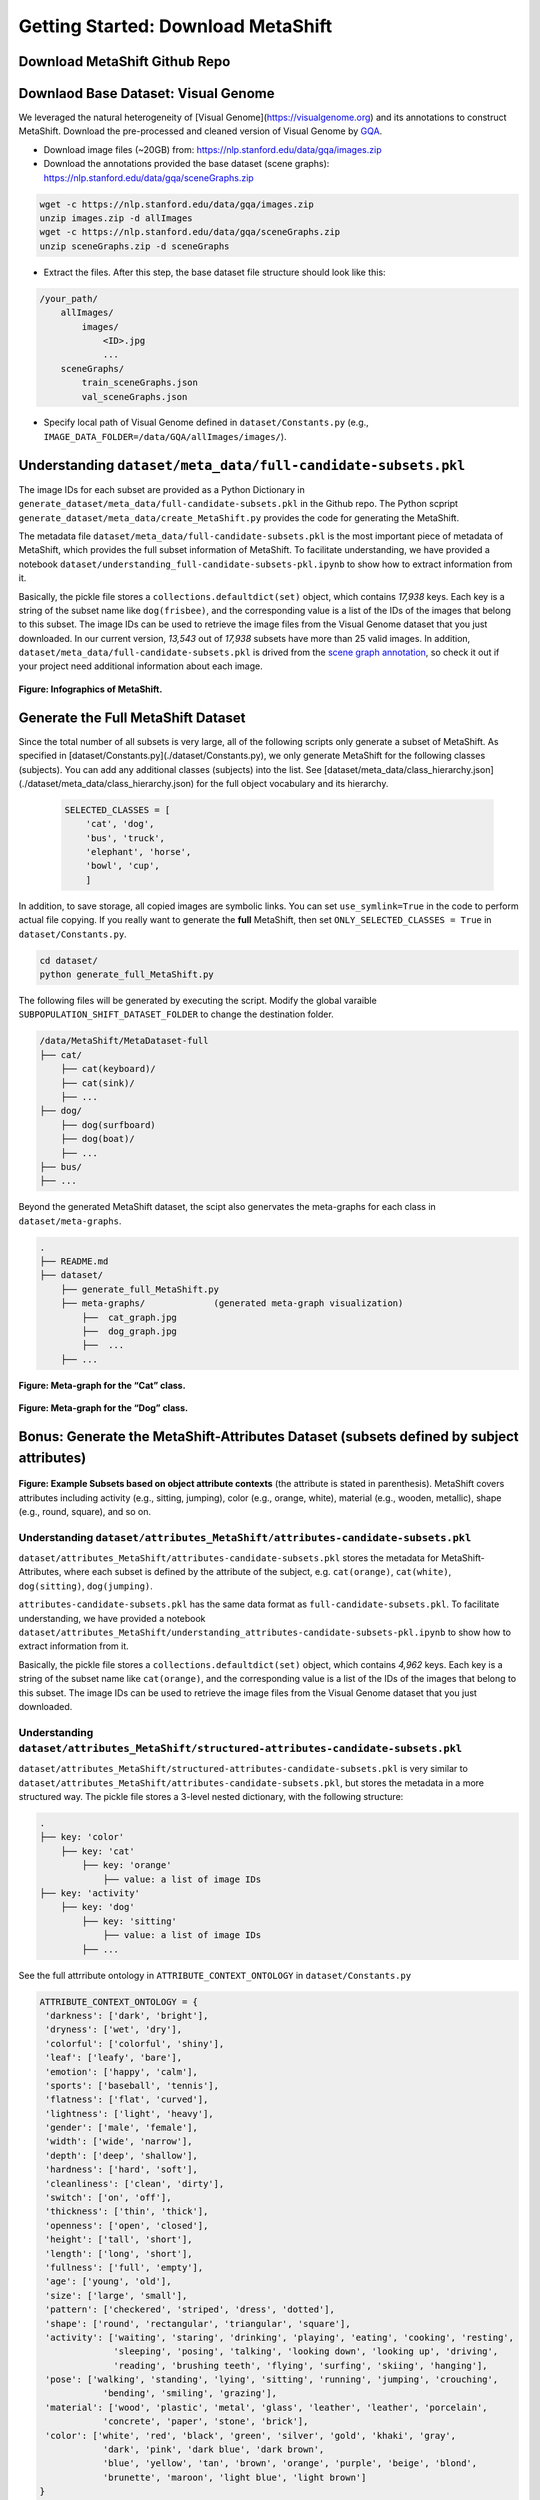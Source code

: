 Getting Started: Download MetaShift
===============================================


Download MetaShift Github Repo
------------------------------------
.. raw:: html
   
   <i class="fa fa-github"></i> Download at <a
   href="https://github.com/Weixin-Liang/MetaShift"> our GitHub repo.</a> 
   <br /> <br />


Downlaod Base Dataset: Visual Genome
------------------------------------


We leveraged the natural heterogeneity of [Visual Genome](https://visualgenome.org) and its annotations to construct MetaShift. Download the pre-processed and cleaned version of Visual Genome by `GQA <https://arxiv.org/pdf/1902.09506.pdfL>`_. 


- Download image files (~20GB) from: https://nlp.stanford.edu/data/gqa/images.zip
- Download the annotations provided the base dataset (scene graphs): https://nlp.stanford.edu/data/gqa/sceneGraphs.zip  

.. code-block:: bash

   wget -c https://nlp.stanford.edu/data/gqa/images.zip
   unzip images.zip -d allImages
   wget -c https://nlp.stanford.edu/data/gqa/sceneGraphs.zip  
   unzip sceneGraphs.zip -d sceneGraphs

- Extract the files. After this step, the base dataset file structure should look like this:

.. code-block:: 

    /your_path/
        allImages/
            images/
                <ID>.jpg
                ...
        sceneGraphs/
            train_sceneGraphs.json
            val_sceneGraphs.json


- Specify local path of Visual Genome defined in ``dataset/Constants.py`` (e.g., ``IMAGE_DATA_FOLDER=/data/GQA/allImages/images/``). 
    


Understanding ``dataset/meta_data/full-candidate-subsets.pkl``
------------------------------------------------------------------------

The image IDs for each subset are provided as a Python Dictionary in ``generate_dataset/meta_data/full-candidate-subsets.pkl`` in the Github repo. The Python scpript ``generate_dataset/meta_data/create_MetaShift.py`` provides the code for generating the MetaShift. 

The metadata file ``dataset/meta_data/full-candidate-subsets.pkl`` is the most important piece of metadata of MetaShift, which provides the full subset information of MetaShift. To facilitate understanding, we have provided a notebook ``dataset/understanding_full-candidate-subsets-pkl.ipynb`` to show how to extract information from it. 

Basically, the pickle file stores a ``collections.defaultdict(set)`` object, which contains *17,938* keys. Each key is a string of the subset name like ``dog(frisbee)``, and the corresponding value is a list of the IDs of the images that belong to this subset. The image IDs can be used to retrieve the image files from the Visual Genome dataset that you just downloaded. In our current version, *13,543* out of *17,938* subsets have more than 25 valid images. In addition, ``dataset/meta_data/full-candidate-subsets.pkl`` is drived from the `scene graph annotation <https://nlp.stanford.edu/data/gqa/sceneGraphs.zip>`_, so check it out if your project need additional information about each image. 


.. figure:: ../figures/MetaShift-InfoGraphic.jpg
   :width: 100 %
   :align: center
   :alt: 

   **Figure: Infographics of MetaShift.** 




Generate the Full MetaShift Dataset
------------------------------------

Since the total number of all subsets is very large, all of the following scripts only generate a subset of MetaShift. As specified in [dataset/Constants.py](./dataset/Constants.py), we only generate MetaShift for the following classes (subjects). You can add any additional classes (subjects) into the list. See [dataset/meta_data/class_hierarchy.json](./dataset/meta_data/class_hierarchy.json) for the full object vocabulary and its hierarchy. 

    .. code-block:: python

        SELECTED_CLASSES = [
            'cat', 'dog',
            'bus', 'truck',
            'elephant', 'horse',
            'bowl', 'cup',
            ]


In addition, to save storage, all copied images are symbolic links. You can set ``use_symlink=True`` in the code to perform actual file copying. If you really want to generate the **full** MetaShift, then set ``ONLY_SELECTED_CLASSES = True`` in ``dataset/Constants.py``. 

.. code-block:: bash
    
    cd dataset/
    python generate_full_MetaShift.py



The following files will be generated by executing the script. Modify
the global varaible ``SUBPOPULATION_SHIFT_DATASET_FOLDER`` to change the
destination folder.

.. code:: plain

   /data/MetaShift/MetaDataset-full
   ├── cat/
       ├── cat(keyboard)/
       ├── cat(sink)/ 
       ├── ... 
   ├── dog/
       ├── dog(surfboard) 
       ├── dog(boat)/ 
       ├── ...
   ├── bus/ 
   ├── ...

Beyond the generated MetaShift dataset, the scipt also genervates the
meta-graphs for each class in ``dataset/meta-graphs``.

.. code:: plain

   .
   ├── README.md
   ├── dataset/
       ├── generate_full_MetaShift.py
       ├── meta-graphs/             (generated meta-graph visualization) 
           ├──  cat_graph.jpg
           ├──  dog_graph.jpg
           ├──  ...
       ├── ...         


.. figure:: ../figures/Cat-MetaGraph.jpg
   :width: 100 %
   :align: center
   :alt: 

   **Figure: Meta-graph for the “Cat” class.** 


.. figure:: ../figures/Dog-MetaGraph.jpg
   :width: 100 %
   :align: center
   :alt: 

   **Figure: Meta-graph for the “Dog” class.** 



Bonus: Generate the MetaShift-Attributes Dataset (subsets defined by subject attributes)
----------------------------------------------------------------------------------------

.. figure:: ../figures/MetaShift-Attributes-Examples.jpg
   :width: 100 %
   :align: center
   :alt: 

   **Figure: Example Subsets based on object attribute contexts** 
   (the attribute is stated in parenthesis). MetaShift covers attributes including activity (e.g., sitting, jumping), color (e.g., orange, white), material (e.g., wooden, metallic), shape (e.g., round, square), and so on.

.. raw:: html

   </p>

Understanding ``dataset/attributes_MetaShift/attributes-candidate-subsets.pkl``
~~~~~~~~~~~~~~~~~~~~~~~~~~~~~~~~~~~~~~~~~~~~~~~~~~~~~~~~~~~~~~~~~~~~~~~~~~~~~~~

``dataset/attributes_MetaShift/attributes-candidate-subsets.pkl`` stores
the metadata for MetaShift-Attributes, where each subset is defined by
the attribute of the subject, e.g. ``cat(orange)``, ``cat(white)``,
``dog(sitting)``, ``dog(jumping)``.

``attributes-candidate-subsets.pkl`` has the same data format as
``full-candidate-subsets.pkl``. To facilitate understanding, we have
provided a notebook
``dataset/attributes_MetaShift/understanding_attributes-candidate-subsets-pkl.ipynb``
to show how to extract information from it.

Basically, the pickle file stores a ``collections.defaultdict(set)``
object, which contains *4,962* keys. Each key is a string of the subset
name like ``cat(orange)``, and the corresponding value is a list of the
IDs of the images that belong to this subset. The image IDs can be used
to retrieve the image files from the Visual Genome dataset that you just
downloaded.

Understanding ``dataset/attributes_MetaShift/structured-attributes-candidate-subsets.pkl``
~~~~~~~~~~~~~~~~~~~~~~~~~~~~~~~~~~~~~~~~~~~~~~~~~~~~~~~~~~~~~~~~~~~~~~~~~~~~~~~~~~~~~~~~~~

``dataset/attributes_MetaShift/structured-attributes-candidate-subsets.pkl``
is very similar to
``dataset/attributes_MetaShift/attributes-candidate-subsets.pkl``, but
stores the metadata in a more structured way. The pickle file stores a
3-level nested dictionary, with the following structure:

.. code:: plain

   .
   ├── key: 'color'
       ├── key: 'cat'              
           ├── key: 'orange'
               ├── value: a list of image IDs
   ├── key: 'activity'
       ├── key: 'dog'              
           ├── key: 'sitting'
               ├── value: a list of image IDs
           ├── ...

See the full attrribute ontology in ``ATTRIBUTE_CONTEXT_ONTOLOGY`` in
``dataset/Constants.py``

.. code:: python

   ATTRIBUTE_CONTEXT_ONTOLOGY = {
    'darkness': ['dark', 'bright'],
    'dryness': ['wet', 'dry'],
    'colorful': ['colorful', 'shiny'],
    'leaf': ['leafy', 'bare'],
    'emotion': ['happy', 'calm'],
    'sports': ['baseball', 'tennis'],
    'flatness': ['flat', 'curved'],
    'lightness': ['light', 'heavy'],
    'gender': ['male', 'female'],
    'width': ['wide', 'narrow'],
    'depth': ['deep', 'shallow'],
    'hardness': ['hard', 'soft'],
    'cleanliness': ['clean', 'dirty'],
    'switch': ['on', 'off'],
    'thickness': ['thin', 'thick'],
    'openness': ['open', 'closed'],
    'height': ['tall', 'short'],
    'length': ['long', 'short'],
    'fullness': ['full', 'empty'],
    'age': ['young', 'old'],
    'size': ['large', 'small'],
    'pattern': ['checkered', 'striped', 'dress', 'dotted'],
    'shape': ['round', 'rectangular', 'triangular', 'square'],
    'activity': ['waiting', 'staring', 'drinking', 'playing', 'eating', 'cooking', 'resting', 
                 'sleeping', 'posing', 'talking', 'looking down', 'looking up', 'driving', 
                 'reading', 'brushing teeth', 'flying', 'surfing', 'skiing', 'hanging'],
    'pose': ['walking', 'standing', 'lying', 'sitting', 'running', 'jumping', 'crouching', 
               'bending', 'smiling', 'grazing'],
    'material': ['wood', 'plastic', 'metal', 'glass', 'leather', 'leather', 'porcelain', 
               'concrete', 'paper', 'stone', 'brick'],
    'color': ['white', 'red', 'black', 'green', 'silver', 'gold', 'khaki', 'gray', 
               'dark', 'pink', 'dark blue', 'dark brown',
               'blue', 'yellow', 'tan', 'brown', 'orange', 'purple', 'beige', 'blond', 
               'brunette', 'maroon', 'light blue', 'light brown']
   }



Section 4.2: Evaluating Subpopulation Shifts
--------------------------------------------

Run the python script
``dataset/subpopulation_shift_cat_dog_indoor_outdoor.py`` to reproduce
the MetaShift subpopulation shift dataset (based on Visual Genome
images) in the paper.

.. code:: sh

   cd dataset/
   python subpopulation_shift_cat_dog_indoor_outdoor.py

The python script generates a “Cat vs. Dog” dataset, where the general
contexts “indoor/outdoor” have a natural spurious correlation with the
class labels.

The following files will be generated by executing the python script
``dataset/subpopulation_shift_cat_dog_indoor_outdoor.py``.

Output files (mixed version: for reproducing experiments)
~~~~~~~~~~~~~~~~~~~~~~~~~~~~~~~~~~~~~~~~~~~~~~~~~~~~~~~~~

.. code:: plain

   /data/MetaShift/MetaShift-subpopulation-shift
   ├── imageID_to_group.pkl
   ├── train/
       ├── cat/             (more cat(indoor) images than cat(outdoor))
       ├── dog/             (more dog(outdoor) images than cat(indoor)) 
   ├── val_out_of_domain/
       ├── cat/             (cat(indoor):cat(outdoor)=1:1)
       ├── dog/             (dog(indoor):dog(outdoor)=1:1) 

where ``imageID_to_group.pkl`` is a dictionary with 4 keys :
``'cat(outdoor)'``, ``'cat(outdoor)'``, ``'dog(outdoor)'``,
``'dog(outdoor)'``. The corresponding value of each key is the list of
the names of the images that belongs to that subset. Modify the global
varaible ``SUBPOPULATION_SHIFT_DATASET_FOLDER`` to change the
destination folder. You can tune the ``NUM_MINORITY_IMG`` to control the
amount of subpopulation shift.

Output files (unmixed version, for other potential uses)
~~~~~~~~~~~~~~~~~~~~~~~~~~~~~~~~~~~~~~~~~~~~~~~~~~~~~~~~

To facilitate other potential uses, we also outputs an unmixed version,
where we output the ``'cat(outdoor)'``, ``'cat(outdoor)'``,
``'dog(outdoor)'``, ``'dog(outdoor)'`` into 4 seperate folders. Modify
the global varaible ``CUSTOM_SPLIT_DATASET_FOLDER`` to change the
destination folder.

.. code:: plain

   /data/MetaShift/MetaShift-Cat-Dog-indoor-outdoor
   ├── imageID_to_group.pkl
   ├── train/
       ├── cat/             (all cat(indoor) images)
           ├── cat(indoor)/
       ├── dog/             (all dog(outdoor) images) 
           ├── dog(outdoor)/
   ├── test/
       ├── cat/             (all cat(outdoor) images)
           ├── cat(outdoor)/
       ├── dog/             (all dog(indoor) images) 
           ├── dog(indoor)/

Appendix D: Constructing MetaShift from COCO Dataset
----------------------------------------------------

The notebook ``dataset/extend_to_COCO/coco_MetaShift.ipynb`` reproduces
the COCO subpopulation shift dataset in paper Appendix D. Executing the
notebook would construct a “Cat vs. Dog” task based on COCO images,
where the “indoor/outdoor” contexts are spuriously correlated with the
class labels.

Install COCO Dependencies
~~~~~~~~~~~~~~~~~~~~~~~~~

Install pycocotools (for evaluation on COCO):

::

   conda install cython scipy
   pip install -U 'git+https://github.com/cocodataset/cocoapi.git#subdirectory=PythonAPI'

COCO Data preparation
~~~~~~~~~~~~~~~~~~~~~

`2017 Train/Val annotations
[241MB] <http://images.cocodataset.org/annotations/annotations_trainval2017.zip>`__

`2017 Train images
[118K/18GB] <http://images.cocodataset.org/zips/train2017.zip>`__

Download and extract COCO 2017 train and val images with annotations
from `http://cocodataset.org <http://cocodataset.org/#download>`__. We
expect the directory structure to be the following:

::

   /home/ubuntu/data/coco/
     annotations/  # annotation json files
     train2017/    # train images
     val2017/      # val images

Modify the global varaible ``IMAGE_DATA_FOLDER`` to change the COCO
image folder.

.. _output-files-mixed-version-for-reproducing-experiments-1:

Output files (mixed version: for reproducing experiments)
~~~~~~~~~~~~~~~~~~~~~~~~~~~~~~~~~~~~~~~~~~~~~~~~~~~~~~~~~

The following files will be generated by executing the notebook.

.. code:: plain

   /data/MetaShift/COCO-Cat-Dog-indoor-outdoor
   ├── imageID_to_group.pkl
   ├── train/
       ├── cat/
       ├── dog/ 
   ├── val_out_of_domain/
       ├── cat/
       ├── dog/ 

where ``imageID_to_group.pkl`` is a dictionary with 4 keys :
``'cat(outdoor)'``, ``'cat(outdoor)'``, ``'dog(outdoor)'``,
``'dog(outdoor)'``. The corresponding value of each key is the list of
the names of the images that belongs to that subset. Modify the global
varaible ``CUSTOM_SPLIT_DATASET_FOLDER`` to change the destination
folder.

Section 4.1: Evaluating Domain Generalization
---------------------------------------------

Run the python script ``dataset/domain_generalization_cat_dog.py`` to
reproduce the MetaShift domain generalization dataset (based on Visual
Genome images) in the paper.

.. code:: sh

   cd dataset/
   python domain_generalization_cat_dog.py

Output files (cat vs. dog, unmixed version)
~~~~~~~~~~~~~~~~~~~~~~~~~~~~~~~~~~~~~~~~~~~

The following files will be generated by executing the python script
``dataset/domain_generalization_cat_dog.py``. Modify the global varaible
``CUSTOM_SPLIT_DATASET_FOLDER`` to change the COCO image folder.

.. code:: plain

   /data/MetaShift/Domain-Generalization-Cat-Dog
   ├── train/
       ├── cat/
           ├── cat(sofa)/              (The cat training data is always cat(\emph{sofa + bed}) ) 
           ├── cat(bed)/               (The cat training data is always cat(\emph{sofa + bed}) )
       ├── dog/
           ├── dog(cabinet)/           (Experiment 1: the dog training data is dog(\emph{cabinet + bed}))
           ├── dog(bed)/               (Experiment 1: the dog training data is dog(\emph{cabinet + bed}))

           ├── dog(bag)/               (Experiment 2: the dog training data is dog(\emph{bag + box}))
           ├── dog(box)/               (Experiment 2: the dog training data is dog(\emph{bag + box}))

           ├── dog(bench)/             (Experiment 3: the dog training data is dog(\emph{bench + bike}))
           ├── dog(bike)/              (Experiment 3: the dog training data is dog(\emph{bench + bike}))

           ├── dog(boat)/              (Experiment 4: the dog training data is dog(\emph{boat + surfboard}))
           ├── dog(surfboard)/         (Experiment 4: the dog training data is dog(\emph{boat + surfboard}))

   ├── test/
       ├── dog/
           ├── dog(shelf)/             (The test set we used in the paper)
           ├── dog(sofa)/             
           ├── dog(grass)/             
           ├── dog(vehicle)/             
           ├── dog(cap)/                         
       ├── cat/
           ├── cat(shelf)/
           ├── cat(grass)/
           ├── cat(sink)/
           ├── cat(computer)/
           ├── cat(box)/
           ├── cat(book)/

Code for Distribution Shift Experiments
---------------------------------------

The python script
``experiments/distribution_shift/main_generalization.py`` is the entry
point for running the distribution shift experiemnts for Section 4.2
(Evaluating Subpopulation Shifts) and Appendix D (Constructing MetaShift
from COCO Dataset), and Section 4.1 (Evaluating Domain Generalization).
As a running example, the default value for ``--data`` in ``argparse``
is ``/data/MetaShift/MetaShift-subpopulation-shift`` (i.e., for Section
4.2).

.. code:: sh

   clear && CUDA_VISIBLE_DEVICES=3 python main_generalization.py --num-domains 2 --algorithm ERM 
   clear && CUDA_VISIBLE_DEVICES=4 python main_generalization.py --num-domains 2 --algorithm GroupDRO 
   clear && CUDA_VISIBLE_DEVICES=5 python main_generalization.py --num-domains 2 --algorithm IRM 
   clear && CUDA_VISIBLE_DEVICES=6 python main_generalization.py --num-domains 2 --algorithm CORAL 
   clear && CUDA_VISIBLE_DEVICES=7 python main_generalization.py --num-domains 2 --algorithm CDANN 

Our code is based on the
`DomainBed <https://github.com/facebookresearch/DomainBed>`__, as
introduced in `In Search of Lost Domain
Generalization <https://arxiv.org/abs/2007.01434>`__. The codebase also
provides `many additional
algorithms <experiments/subpopulation_shift/algorithms.py>`__. Many
thanks to the authors and developers!

.. |License| image:: https://img.shields.io/badge/license-MIT-blue.svg
   :target: ./LICENSE
.. |OpenReview| image:: https://img.shields.io/badge/OpenReview-MTex8qKavoS-b31b1b.svg
   :target: https://openreview.net/forum?id=MTex8qKavoS
.. |Python 3.6| image:: https://img.shields.io/badge/python-3.6-blue.svg
   :target: https://www.python.org/downloads/release/python-360/
.. |Pytorch| image:: https://img.shields.io/badge/Pytorch-1.8-red.svg
   :target: https://shields.io/


Citation
--------

.. code-block:: bibtex

   @InProceedings{liang2022metashift,
   title={MetaShift: A Dataset of Datasets for Evaluating Contextual Distribution Shifts and Training Conflicts},
   author={Weixin Liang and James Zou},
   booktitle={International Conference on Learning Representations},
   year={2022},
   url={https://openreview.net/forum?id=MTex8qKavoS}
   }